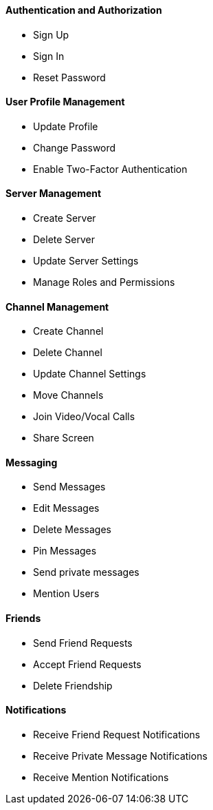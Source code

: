 ==== Authentication and Authorization

- Sign Up
- Sign In
- Reset Password

==== User Profile Management

- Update Profile
- Change Password
- Enable Two-Factor Authentication

==== Server Management

- Create Server
- Delete Server
- Update Server Settings
- Manage Roles and Permissions

==== Channel Management

- Create Channel
- Delete Channel
- Update Channel Settings
- Move Channels
- Join Video/Vocal Calls
- Share Screen

==== Messaging

- Send Messages
- Edit Messages
- Delete Messages
- Pin Messages
- Send private messages
- Mention Users

==== Friends

- Send Friend Requests
- Accept Friend Requests
- Delete Friendship


==== Notifications

- Receive Friend Request Notifications
- Receive Private Message Notifications
- Receive Mention Notifications